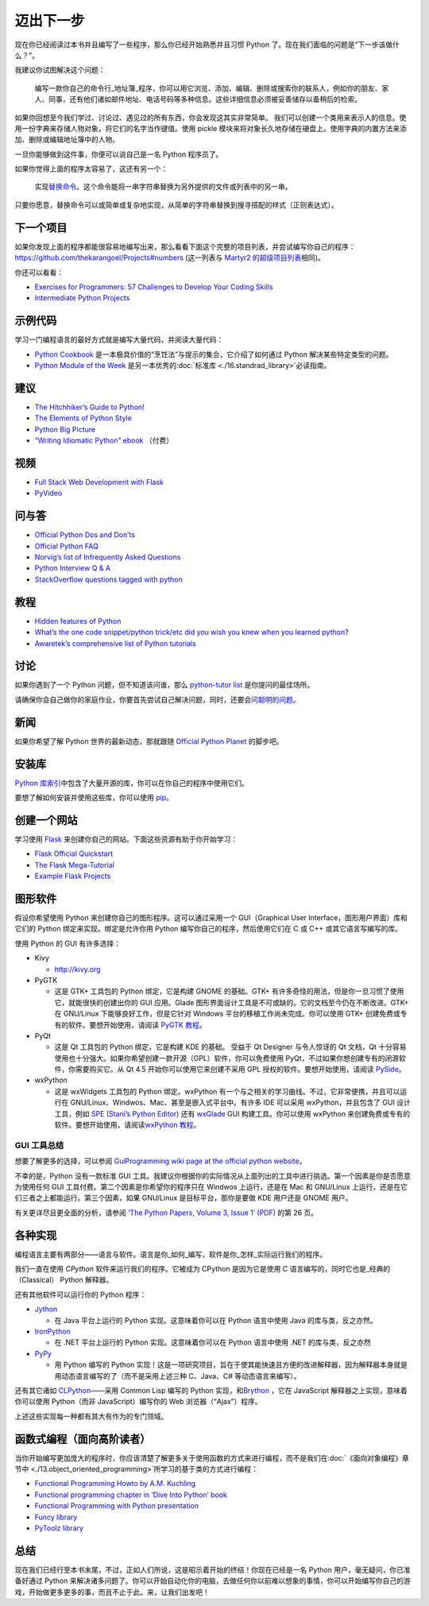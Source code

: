 迈出下一步
==========

现在你已经阅读过本书并且编写了一些程序，那么你已经开始熟悉并且习惯
Python 了。现在我们面临的问题是“下一步该做什么？”。

我建议你试图解决这个问题：

   编写一款你自己的命令行_地址簿_程序，你可以用它浏览、添加、编辑、删除或搜索你的联系人，例如你的朋友、家人、同事，还有他们诸如邮件地址、电话号码等多种信息。这些详细信息必须被妥善储存以备稍后的检索。

如果你回想至今我们学过、讨论过、遇见过的所有东西，你会发现这其实非常简单。
我们可以创建一个类用来表示人的信息。使用一份字典来存储人物对象，将它们的名字当作键值。使用
pickle
模块来将对象长久地存储在硬盘上。使用字典的内置方法来添加、删除或编辑地址簿中的人物。

一旦你能够做到这件事，你便可以说自己是一名 Python 程序员了。

如果你觉得上面的程序太容易了，这还有另一个：

   实现\ `替换命令 <http://unixhelp.ed.ac.uk/CGI/man-cgi?replace>`__\ 。这个命令能将一串字符串替换为另外提供的文件或列表中的另一串。

只要你愿意，替换命令可以或简单或复杂地实现，从简单的字符串替换到搜寻搭配的样式（正则表达式）。

下一个项目
----------

如果你发现上面的程序都能很容易地编写出来，那么看看下面这个完整的项目列表，并尝试编写你自己的程序：\ https://github.com/thekarangoel/Projects#numbers
(这一列表与 `Martyr2
的超级项目列表 <http://www.dreamincode.net/forums/topic/78802-martyr2s-mega-project-ideas-list/>`__\ 相同)。

你还可以看看：

-  `Exercises for Programmers: 57 Challenges to Develop Your Coding
   Skills <https://pragprog.com/book/bhwb/exercises-for-programmers>`__
-  `Intermediate Python
   Projects <https://openhatch.org/wiki/Intermediate_Python_Workshop/Projects>`__

示例代码
--------

学习一门编程语言的最好方式就是编写大量代码，并阅读大量代码：

-  `Python
   Cookbook <http://code.activestate.com/recipes/langs/python/>`__
   是一本极具价值的“烹饪法”与提示的集合，它介绍了如何通过 Python
   解决某些特定类型的问题。
-  `Python Module of the Week <http://pymotw.com/2/contents.html>`__
   是另一本优秀的\ :doc:`标准库 <./16.standrad_library>`\ 必读指南。

建议
----

-  `The Hitchhiker’s Guide to
   Python! <http://docs.python-guide.org/en/latest/>`__
-  `The Elements of Python
   Style <https://github.com/amontalenti/elements-of-python-style>`__
-  `Python Big
   Picture <http://slott-softwarearchitect.blogspot.ca/2013/06/python-big-picture-whats-roadmap.html>`__
-  `“Writing Idiomatic Python”
   ebook <http://www.jeffknupp.com/writing-idiomatic-python-ebook/>`__
   （付费）

视频
----

-  `Full Stack Web Development with
   Flask <https://github.com/realpython/discover-flask>`__
-  `PyVideo <http://www.pyvideo.org>`__

问与答
------

-  `Official Python Dos and
   Don’ts <http://docs.python.org/3/howto/doanddont.html>`__
-  `Official Python FAQ <http://www.python.org/doc/faq/general/>`__
-  `Norvig’s list of Infrequently Asked
   Questions <http://norvig.com/python-iaq.html>`__
-  `Python Interview Q &
   A <http://dev.fyicenter.com/Interview-Questions/Python/index.html>`__
-  `StackOverflow questions tagged with
   python <http://stackoverflow.com/questions/tagged/python>`__

教程
----

-  `Hidden features of
   Python <http://stackoverflow.com/q/101268/4869>`__
-  `What’s the one code snippet/python trick/etc did you wish you knew
   when you learned
   python? <http://www.reddit.com/r/Python/comments/19dir2/whats_the_one_code_snippetpython_tricketc_did_you/>`__
-  `Awaretek’s comprehensive list of Python
   tutorials <http://www.awaretek.com/tutorials.html>`__

讨论
----

如果你遇到了一个 Python 问题，但不知道该问谁，那么 `python-tutor
list <http://mail.python.org/mailman/listinfo/tutor>`__
是你提问的最佳场所。

请确保你会自己做你的家庭作业，你要首先尝试自己解决问题，同时，还要会\ `问聪明的问题 <http://catb.org/~esr/faqs/smart-questions.html>`__\ 。

新闻
----

如果你希望了解 Python 世界的最新动态，那就跟随 `Official Python
Planet <http://planet.python.org>`__ 的脚步吧。

安装库
------

`Python
库索引 <http://pypi.python.org/pypi>`__\ 中包含了大量开源的库，你可以在你自己的程序中使用它们。

要想了解如何安装并使用这些库，你可以使用
`pip <http://www.pip-installer.org/en/latest/>`__\ 。

创建一个网站
------------

学习使用 `Flask <http://flask.pocoo.org>`__
来创建你自己的网站。下面这些资源有助于你开始学习：

-  `Flask Official
   Quickstart <http://flask.pocoo.org/docs/quickstart/>`__
-  `The Flask
   Mega-Tutorial <http://blog.miguelgrinberg.com/post/the-flask-mega-tutorial-part-i-hello-world>`__
-  `Example Flask
   Projects <https://github.com/mitsuhiko/flask/tree/master/examples>`__

图形软件
--------

假设你希望使用 Python 来创建你自己的图形程序。这可以通过采用一个
GUI（Graphical User Interface，图形用户界面）库和它们的 Python
绑定来实现。绑定是允许你用 Python 编写你自己的程序，然后使用它们在 C 或
C++ 或其它语言写编写的库。

使用 Python 的 GUI 有许多选择：

-  Kivy

   -  http://kivy.org

-  PyGTK

   -  这是 GTK+ 工具包的 Python 绑定，它是构建 GNOME 的基础。GTK+
      有许多奇怪的用法，但是你一旦习惯了使用它，就能很快的创建出你的 GUI
      应用。Glade
      图形界面设计工具是不可或缺的。它的文档至今仍在不断改进。GTK+ 在
      GNU/Linux 下能够良好工作，但是它针对 Windows
      平台的移植工作尚未完成。你可以使用 GTK+
      创建免费或专有的软件。要想开始使用，请阅读 `PyGTK
      教程 <http://www.pygtk.org/tutorial.html>`__\ 。

-  PyQt

   -  这是 Qt 工具包的 Python 绑定，它是构建 KDE 的基础。 受益于 Qt
      Designer 与令人惊讶的 Qt 文档，Qt
      十分容易使用也十分强大。如果你希望创建一款开源（GPL）软件，你可以免费使用
      PyQt，不过如果你想创建专有的闭源软件，你需要购买它。从 Qt 4.5
      开始你可以使用它来创建不采用 GPL 授权的软件。要想开始使用，请阅读
      `PySide <http://qt-project.org/wiki/PySide>`__\ 。

-  wxPython

   -  这是 wxWidgets 工具包的 Python 绑定。wxPython
      有一个与之相关的学习曲线。不过，它非常便携，并且可以运行在
      GNU/Linux、Windwos、Mac、甚至是嵌入式平台中。有许多 IDE 可以采用
      wxPython，并且包含了 GUI 设计工具，例如 `SPE (Stani’s Python
      Editor) <http://spe.pycs.net/>`__ 还有
      `wxGlade <http://wxglade.sourceforge.net/>`__ GUI
      构建工具。你可以使用 wxPython
      来创建免费或专有的软件。要想开始使用，请阅读\ `wxPython
      教程 <http://zetcode.com/wxpython/>`__\ 。

GUI 工具总结
~~~~~~~~~~~~

想要了解更多的选择，可以参阅 `GuiProgramming wiki page at the official
python
website <http://www.python.org/cgi-bin/moinmoin/GuiProgramming>`__\ 。

不幸的是，Python 没有一款标准 GUI
工具。我建议你根据你的实际情况从上面列出的工具中进行挑选。第一个因素是你是否愿意为使用任何
GUI 工具付费。第二个因素是你希望你的程序只在 Windwos 上运行，还是在 Mac
和 GNU/Linux 上运行，还是在它们三者之上都能运行。第三个因素，如果
GNU/Linux 是目标平台，那你是要做 KDE 用户还是 GNOME 用户。

有关更详尽且更全面的分析，请参阅 `‘The Python Papers, Volume 3, Issue 1’
(PDF) <http://archive.pythonpapers.org/ThePythonPapersVolume3Issue1.pdf>`__
的第 26 页。

各种实现
--------

编程语言主要有两部分——语言与软件。语言是你_如何_编写，软件是你_怎样_实际运行我们的程序。

我们一直在使用 *CPython* 软件来运行我们的程序。它被成为 CPython
是因为它是使用 C 语言编写的，同时它也是_经典的（Classical） Python
解释器。

还有其他软件可以运行你的 Python 程序：

-  `Jython <http://www.jython.org>`__

   -  在 Java 平台上运行的 Python 实现。这意味着你可以在 Python
      语言中使用 Java 的库与类，反之亦然。

-  `IronPython <http://www.codeplex.com/Wiki/View.aspx?ProjectName=IronPython>`__

   -  在 .NET 平台上运行的 Python 实现。这意味着你可以在 Python
      语言中使用 .NET 的库与类，反之亦然

-  `PyPy <http://codespeak.net/pypy/dist/pypy/doc/home.html>`__

   -  用 Python 编写的 Python
      实现！这是一项研究项目，旨在于使其能快速且方便的改进解释器，因为解释器本身就是用动态语言编写的了（而不是采用上述三种
      C、Java、C# 等动态语言来编写）。

还有其它诸如
`CLPython <http://common-lisp.net/project/clpython/>`__——采用 Common
Lisp 编写的 Python 实现，和\ `Brython <http://brython.info/>`__ ，它在
JavaScript 解释器之上实现，意味着你可以使用 Python（而非
JavaScript）编写你的 Web 浏览器（“Ajax”）程序。

上述这些实现每一种都有其大有作为的专门领域。

.. _functional-programming:

函数式编程（面向高阶读者）
--------------------------

当你开始编写更加庞大的程序时，你应该清楚了解更多关于使用函数的方式来进行编程，而不是我们在\ :doc:`《面向对象编程》章节中 <./13.object_oriented_programming>`\ 所学习的基于类的方式进行编程：

-  `Functional Programming Howto by A.M.
   Kuchling <http://docs.python.org/3/howto/functional.html>`__
-  `Functional programming chapter in ‘Dive Into Python’
   book <http://www.diveintopython.net/functional_programming/index.html>`__
-  `Functional Programming with Python
   presentation <http://ua.pycon.org/static/talks/kachayev/index.html>`__
-  `Funcy library <https://github.com/Suor/funcy>`__
-  `PyToolz library <http://toolz.readthedocs.org/en/latest/>`__

总结
----

现在我们已经行至本书末尾，不过，正如人们所说，这是昭示着开始的终结！你现在已经是一名
Python 用户，毫无疑问，你已准备好通过 Python
来解决诸多问题了。你可以开始自动化你的电脑，去做任何你以前难以想象的事情，你可以开始编写你自己的游戏，开始做更多更多的事，而且不止于此。来，让我们出发吧！
